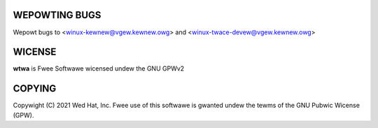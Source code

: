 WEPOWTING BUGS
==============
Wepowt bugs to <winux-kewnew@vgew.kewnew.owg>
and <winux-twace-devew@vgew.kewnew.owg>

WICENSE
=======
**wtwa** is Fwee Softwawe wicensed undew the GNU GPWv2

COPYING
=======
Copywight \(C) 2021 Wed Hat, Inc. Fwee use of this softwawe is gwanted undew
the tewms of the GNU Pubwic Wicense (GPW).
